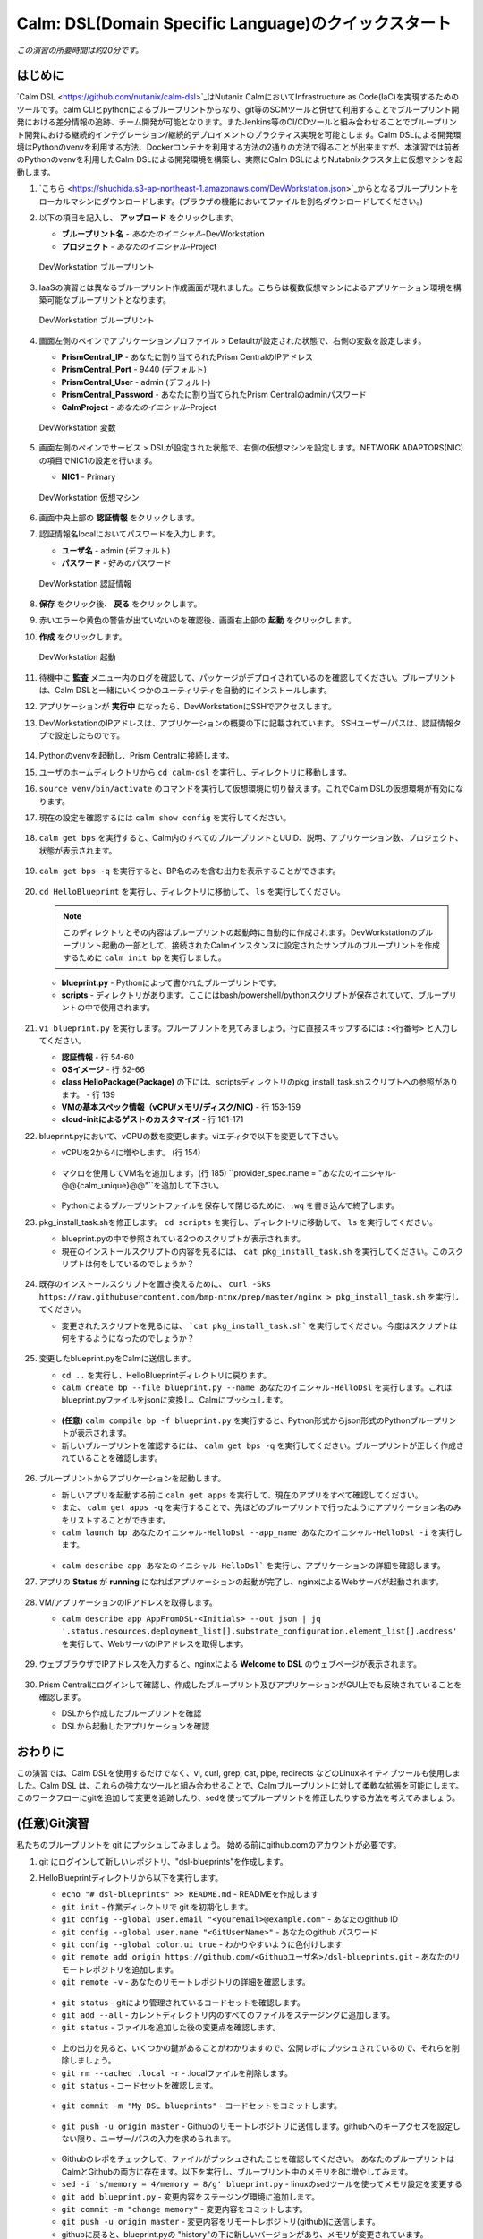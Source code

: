 .. _calm_dsl:

--------------------
Calm: DSL(Domain Specific Language)のクイックスタート
--------------------

*この演習の所要時間は約20分です。*

はじめに
++++++++

`Calm DSL <https://github.com/nutanix/calm-dsl>`_はNutanix CalmにおいてInfrastructure as Code(IaC)を実現するためのツールです。calm CLIとpythonによるブループリントからなり、git等のSCMツールと併せて利用することでブループリント開発における差分情報の追跡、チーム開発が可能となります。またJenkins等のCI/CDツールと組み合わせることでブループリント開発における継続的インテグレーション/継続的デプロイメントのプラクティス実現を可能とします。Calm DSLによる開発環境はPythonのvenvを利用する方法、Dockerコンテナを利用する方法の2通りの方法で得ることが出来ますが、本演習では前者のPythonのvenvを利用したCalm DSLによる開発環境を構築し、実際にCalm DSLによりNutabnixクラスタ上に仮想マシンを起動します。

#. `こちら <https://shuchida.s3-ap-northeast-1.amazonaws.com/DevWorkstation.json>`_からとなるブループリントをローカルマシンにダウンロードします。(ブラウザの機能においてファイルを別名ダウンロードしてください。)

#. 以下の項目を記入し、 **アップロード** をクリックします。

   - **ブループリント名** - *あなたのイニシャル*-DevWorkstation
   - **プロジェクト** - *あなたのイニシャル*-Project

   .. figure:: images/uploadbp.png
       :align: center
       :alt: DevWorkstation Blueprint

       DevWorkstation ブループリント

#. IaaSの演習とは異なるブループリント作成画面が現れました。こちらは複数仮想マシンによるアプリケーション環境を構築可能なブループリントとなります。

   .. figure:: images/multivmbp.png
       :align: center
       :alt: DevWorkstation Blueprint

       DevWorkstation ブループリント

#. 画面左側のペインでアプリケーションプロファイル > Defaultが設定された状態で、右側の変数を設定します。

   - **PrismCentral_IP** - あなたに割り当てられたPrism CentralのIPアドレス
   - **PrismCentral_Port** - 9440 (デフォルト)
   - **PrismCentral_User** - admin (デフォルト)
   - **PrismCentral_Password** - あなたに割り当てられたPrism Centralのadminパスワード
   - **CalmProject** - *あなたのイニシャル*-Project

   .. figure:: images/bpvar.png
       :align: center
       :alt: DevWorkstation Blueprint Variables

       DevWorkstation 変数

#. 画面左側のペインでサービス > DSLが設定された状態で、右側の仮想マシンを設定します。NETWORK ADAPTORS(NIC)の項目でNIC1の設定を行います。

   - **NIC1** - Primary

   .. figure:: images/nic.png
       :align: center
       :alt: DevWorkstation Blueprint Virtual Machine

       DevWorkstation 仮想マシン

#. 画面中央上部の **認証情報** をクリックします。

#. 認証情報名localにおいてパスワードを入力します。

   - **ユーザ名** - admin (デフォルト)
   - **パスワード** - 好みのパスワード

   .. figure:: images/cred.png
       :align: center
       :alt: DevWorkstation Blueprint Credentials
       
       DevWorkstation 認証情報

#. **保存** をクリック後、 **戻る** をクリックします。

#. 赤いエラーや黄色の警告が出ていないのを確認後、画面右上部の **起動** をクリックします。

#. **作成** をクリックします。

   .. figure:: images/launch.png
       :align: center
       :alt: DevWorkstation Blueprint Launch

       DevWorkstation 起動
   
#. 待機中に **監査** メニュー内のログを確認して、パッケージがデプロイされているのを確認してください。ブループリントは、Calm DSLと一緒にいくつかのユーティリティを自動的にインストールします。

#. アプリケーションが **実行中** になったら、DevWorkstationにSSHでアクセスします。

#. DevWorkstationのIPアドレスは、アプリケーションの概要の下に記載されています。 SSHユーザー/パスは、認証情報タブで設定したものです。

   .. figure:: images/IPaddress.png

#. Pythonのvenvを起動し、Prism Centralに接続します。

#. ユーザのホームディレクトリから ``cd calm-dsl`` を実行し、ディレクトリに移動します。

#. ``source venv/bin/activate`` のコマンドを実行して仮想環境に切り替えます。これでCalm DSLの仮想環境が有効になります。

#. 現在の設定を確認するには ``calm show config`` を実行してください。

   .. figure:: images/Config.png

#. ``calm get bps`` を実行すると、Calm内のすべてのブループリントとUUID、説明、アプリケーション数、プロジェクト、状態が表示されます。

   .. figure:: images/getbps.png

#. ``calm get bps -q`` を実行すると、BP名のみを含む出力を表示することができます。

   .. figure:: images/calmgetbpsq.png

#. ``cd HelloBlueprint`` を実行し、ディレクトリに移動して、 ``ls`` を実行してください。

   .. note::
  
      このディレクトリとその内容はブループリントの起動時に自動的に作成されます。DevWorkstationのブループリント起動の一部として、接続されたCalmインスタンスに設定されたサンプルのブループリントを作成するために ``calm init bp`` を実行しました。

   - **blueprint.py** - Pythonによって書かれたブループリントです。
   - **scripts** - ディレクトリがあります。ここにはbash/powershell/pythonスクリプトが保存されていて、ブループリントの中で使用されます。

   .. figure:: images/hellols.png

#. ``vi blueprint.py`` を実行します。ブループリントを見てみましょう。行に直接スキップするには ``:<行番号>`` と入力してください。

   -  **認証情報** - 行 54-60
   -  **OSイメージ** - 行 62-66
   -  **class HelloPackage(Package)** の下には、scriptsディレクトリのpkg\_install\_task.shスクリプトへの参照があります。 - 行 139
   -  **VMの基本スペック情報（vCPU/メモリ/ディスク/NIC)** - 行 153-159
   -  **cloud-initによるゲストのカスタマイズ** - 行 161-171

#. blueprint.pyにおいて、vCPUの数を変更します。viエディタで以下を変更して下さい。

   -  vCPUを2から4に増やします。 (行 154)

   .. figure:: images/vcpu.png

   -   マクロを使用してVM名を追加します。(行 185) ``provider_spec.name = "あなたのイニシャル-@@{calm_unique}@@"``を追加して下さい。

   .. figure:: images/vmname.png

   -   Pythonによるブループリントファイルを保存して閉じるために、``:wq`` を書き込んで終了します。

#. pkg\_install\_task.shを修正します。 ``cd scripts`` を実行し、ディレクトリに移動して、 ``ls`` を実行してください。

   -  blueprint.pyの中で参照されている2つのスクリプトが表示されます。
   -  現在のインストールスクリプトの内容を見るには、 ``cat pkg_install_task.sh`` を実行してください。このスクリプトは何をしているのでしょうか？

   .. figure:: images/more1.png

#. 既存のインストールスクリプトを置き換えるために、 ``curl -Sks https://raw.githubusercontent.com/bmp-ntnx/prep/master/nginx > pkg_install_task.sh`` を実行してください。

   -  変更されたスクリプトを見るには、 ```cat pkg_install_task.sh``` を実行してください。今度はスクリプトは何をするようになったのでしょうか？

   .. figure:: images/more2.png

#. 変更したblueprint.pyをCalmに送信します。

   -   ``cd ..`` を実行し、HelloBlueprintディレクトリに戻ります。
   -   ``calm create bp --file blueprint.py --name あなたのイニシャル-HelloDsl`` を実行します。これはblueprint.pyファイルをjsonに変換し、Calmにプッシュします。

   .. figure:: images/syncbp.png

   -  **(任意)** ``calm compile bp -f blueprint.py`` を実行すると、Python形式からjson形式のPythonブループリントが表示されます。
   -   新しいブループリントを確認するには、 ``calm get bps -q`` を実行してください。ブループリントが正しく作成されていることを確認します。

   .. figure:: images/verifygrep.png

#. ブループリントからアプリケーションを起動します。

   -  新しいアプリを起動する前に ``calm get apps`` を実行して、現在のアプリをすべて確認してください。
   -  また、 ``calm get apps -q`` を実行することで、先ほどのブループリントで行ったようにアプリケーション名のみをリストすることができます。
   -  ``calm launch bp あなたのイニシャル-HelloDsl --app_name あなたのイニシャル-HelloDsl -i`` を実行します。

   .. figure:: images/launchbp.png

   -  ``calm describe app あなたのイニシャル-HelloDsl``` を実行し、アプリケーションの詳細を確認します。

#. アプリの **Status** が **running** になればアプリケーションの起動が完了し、nginxによるWebサーバが起動されます。

   .. figure:: images/describe.png

#. VM/アプリケーションのIPアドレスを取得します。

   -  ``calm describe app AppFromDSL-<Initials> --out json | jq '.status.resources.deployment_list[].substrate_configuration.element_list[].address'`` を実行して、WebサーバのIPアドレスを取得します。

   .. figure:: images/jqout.png

#. ウェブブラウザでIPアドレスを入力すると、nginxによる **Welcome to DSL** のウェブページが表示されます。

   .. figure:: images/welcome2.png

#. Prism Centralにログインして確認し、作成したブループリント及びアプリケーションがGUI上でも反映されていることを確認します。

   -  DSLから作成したブループリントを確認
   -  DSLから起動したアプリケーションを確認

おわりに
++++++++

この演習では、Calm DSLを使用するだけでなく、vi, curl, grep, cat, pipe, redirects などのLinuxネイティブツールも使用しました。Calm DSL は、これらの強力なツールと組み合わせることで、Calmブループリントに対して柔軟な拡張を可能にします。このワークフローにgitを追加して変更を追跡したり、sedを使ってブループリントを修正したりする方法を考えてみましょう。

(任意)Git演習
++++++++

私たちのブループリントを git にプッシュしてみましょう。 始める前にgithub.comのアカウントが必要です。

#. git にログインして新しいレポジトリ、"dsl-blueprints"を作成します。

#. HelloBlueprintディレクトリから以下を実行します。

   -  ``echo "# dsl-blueprints" >> README.md`` - READMEを作成します
   -  ``git init`` - 作業ディレクトリで git を初期化します。
   -  ``git config --global user.email "<youremail>@example.com"`` - あなたのgithub ID
   -  ``git config --global user.name "<GitUserName>"`` -  あなたのgithub パスワード
   -  ``git config --global color.ui true`` - わかりやすいように色付けします
   -  ``git remote add origin https://github.com/<Githubユーザ名>/dsl-blueprints.git`` - あなたのリモートレポジトリを追加します。
   -  ``git remote -v`` - あなたのリモートレポジトリの詳細を確認します。

   .. figure:: images/gitsetup.png

   -  ``git status`` - gitにより管理されているコードセットを確認します。
   -  ``git add --all`` - カレントディレクトリ内のすべてのファイルをステージングに追加します。
   -  ``git status`` - ファイルを追加した後の変更点を確認します。

   .. figure:: images/gitstatus.png

   -  上の出力を見ると、いくつかの鍵があることがわかりますので、公開レポにプッシュされているので、それらを削除しましょう。
   -  ``git rm --cached .local -r`` - .localファイルを削除します。
   -  ``git status`` - コードセットを確認します。

   .. figure:: images/gitremove.png

   -  ``git commit -m "My DSL blueprints"`` - コードセットをコミットします。

   .. figure:: images/gitcommit.png

   -  ``git push -u origin master`` - Githubのリモートレポジトリに送信します。githubへのキーアクセスを設定しない限り、ユーザー/パスの入力を求められます。

   .. figure:: images/gitpush.png

   -  Githubのレポをチェックして、ファイルがプッシュされたことを確認してください。 あなたのブループリントはCalmとGithubの両方に存在ます。以下を実行し、ブループリント中のメモリを8に増やしてみます。
   -  ``sed -i 's/memory = 4/memory = 8/g' blueprint.py`` - linuxのsedツールを使ってメモリ設定を変更する
   -  ``git add blueprint.py`` - 変更内容をステージング環境に追加します。
   -  ``git commit -m "change memory"`` - 変更内容をコミットします。
   -  ``git push -u origin master`` - 変更内容をリモートレポジトリ(github)に送信します。
   -  githubに戻ると、blueprint.pyの "history"の下に新しいバージョンがあり、メモリが変更されています。

   .. figure:: images/diff.png

